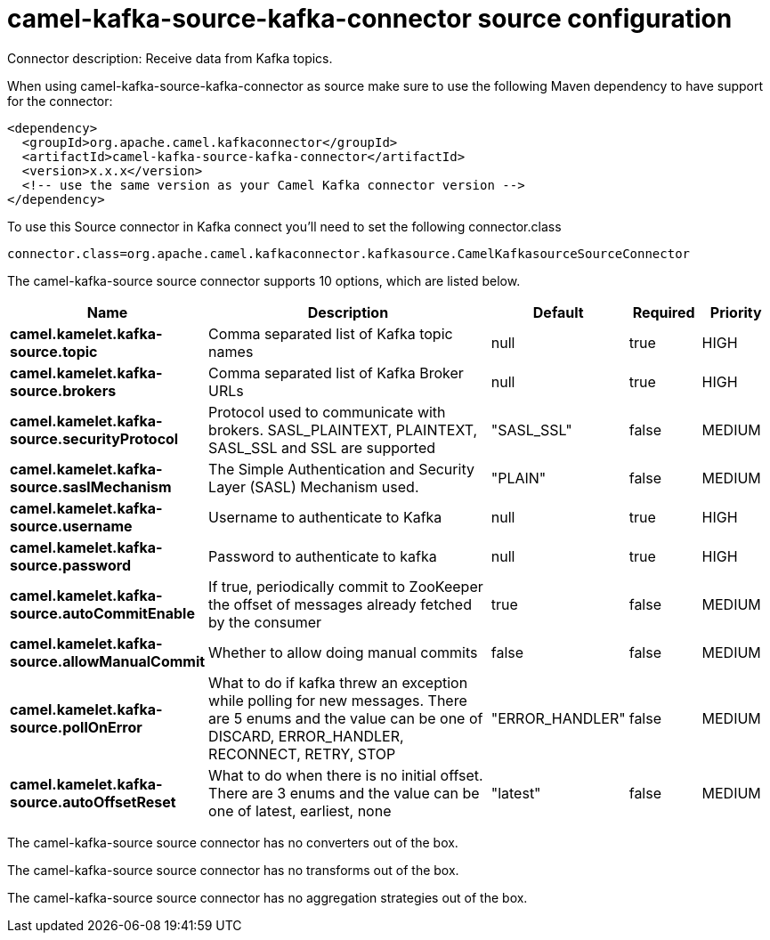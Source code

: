 // kafka-connector options: START
[[camel-kafka-source-kafka-connector-source]]
= camel-kafka-source-kafka-connector source configuration

Connector description: Receive data from Kafka topics.

When using camel-kafka-source-kafka-connector as source make sure to use the following Maven dependency to have support for the connector:

[source,xml]
----
<dependency>
  <groupId>org.apache.camel.kafkaconnector</groupId>
  <artifactId>camel-kafka-source-kafka-connector</artifactId>
  <version>x.x.x</version>
  <!-- use the same version as your Camel Kafka connector version -->
</dependency>
----

To use this Source connector in Kafka connect you'll need to set the following connector.class

[source,java]
----
connector.class=org.apache.camel.kafkaconnector.kafkasource.CamelKafkasourceSourceConnector
----


The camel-kafka-source source connector supports 10 options, which are listed below.



[width="100%",cols="2,5,^1,1,1",options="header"]
|===
| Name | Description | Default | Required | Priority
| *camel.kamelet.kafka-source.topic* | Comma separated list of Kafka topic names | null | true | HIGH
| *camel.kamelet.kafka-source.brokers* | Comma separated list of Kafka Broker URLs | null | true | HIGH
| *camel.kamelet.kafka-source.securityProtocol* | Protocol used to communicate with brokers. SASL_PLAINTEXT, PLAINTEXT, SASL_SSL and SSL are supported | "SASL_SSL" | false | MEDIUM
| *camel.kamelet.kafka-source.saslMechanism* | The Simple Authentication and Security Layer (SASL) Mechanism used. | "PLAIN" | false | MEDIUM
| *camel.kamelet.kafka-source.username* | Username to authenticate to Kafka | null | true | HIGH
| *camel.kamelet.kafka-source.password* | Password to authenticate to kafka | null | true | HIGH
| *camel.kamelet.kafka-source.autoCommitEnable* | If true, periodically commit to ZooKeeper the offset of messages already fetched by the consumer | true | false | MEDIUM
| *camel.kamelet.kafka-source.allowManualCommit* | Whether to allow doing manual commits | false | false | MEDIUM
| *camel.kamelet.kafka-source.pollOnError* | What to do if kafka threw an exception while polling for new messages. There are 5 enums and the value can be one of DISCARD, ERROR_HANDLER, RECONNECT, RETRY, STOP | "ERROR_HANDLER" | false | MEDIUM
| *camel.kamelet.kafka-source.autoOffsetReset* | What to do when there is no initial offset. There are 3 enums and the value can be one of latest, earliest, none | "latest" | false | MEDIUM
|===



The camel-kafka-source source connector has no converters out of the box.





The camel-kafka-source source connector has no transforms out of the box.





The camel-kafka-source source connector has no aggregation strategies out of the box.




// kafka-connector options: END

